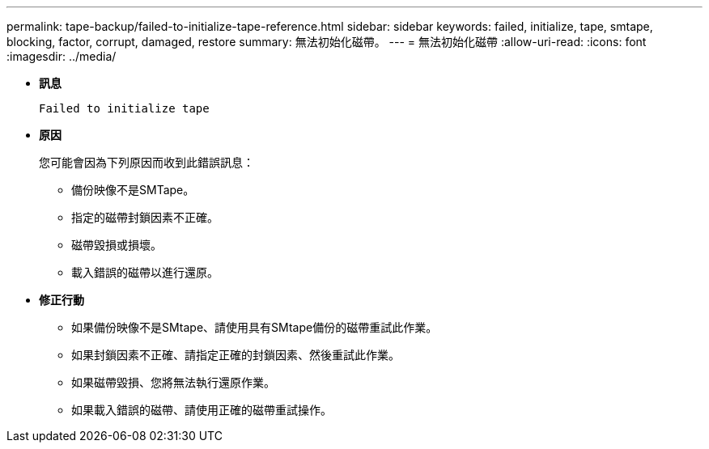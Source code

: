 ---
permalink: tape-backup/failed-to-initialize-tape-reference.html 
sidebar: sidebar 
keywords: failed, initialize, tape, smtape, blocking, factor, corrupt, damaged, restore 
summary: 無法初始化磁帶。 
---
= 無法初始化磁帶
:allow-uri-read: 
:icons: font
:imagesdir: ../media/


[role="lead"]
* *訊息*
+
`Failed to initialize tape`

* *原因*
+
您可能會因為下列原因而收到此錯誤訊息：

+
** 備份映像不是SMTape。
** 指定的磁帶封鎖因素不正確。
** 磁帶毀損或損壞。
** 載入錯誤的磁帶以進行還原。


* *修正行動*
+
** 如果備份映像不是SMtape、請使用具有SMtape備份的磁帶重試此作業。
** 如果封鎖因素不正確、請指定正確的封鎖因素、然後重試此作業。
** 如果磁帶毀損、您將無法執行還原作業。
** 如果載入錯誤的磁帶、請使用正確的磁帶重試操作。



